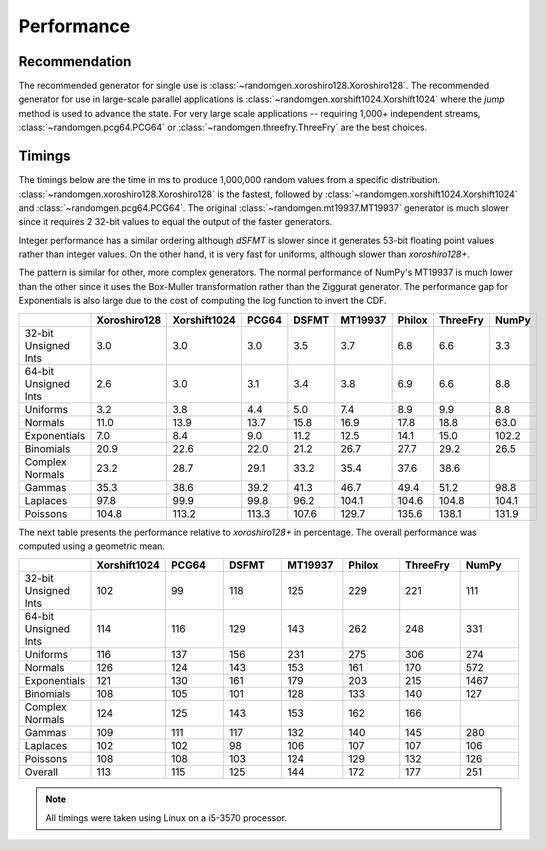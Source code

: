 Performance
-----------

.. py:module:: randomgen

Recommendation
**************
The recommended generator for single use is
:class:`~randomgen.xoroshiro128.Xoroshiro128`.  The recommended generator
for use in large-scale parallel applications is
:class:`~randomgen.xorshift1024.Xorshift1024`
where the `jump` method is used to advance the state. For very large scale
applications -- requiring 1,000+ independent streams,
:class:`~randomgen.pcg64.PCG64` or :class:`~randomgen.threefry.ThreeFry` are
the best choices.

Timings
*******

The timings below are the time in ms to produce 1,000,000 random values from a
specific distribution.  :class:`~randomgen.xoroshiro128.Xoroshiro128` is the
fastest, followed by :class:`~randomgen.xorshift1024.Xorshift1024` and
:class:`~randomgen.pcg64.PCG64`.  The original :class:`~randomgen.mt19937.MT19937`
generator is much slower since it requires 2 32-bit values to equal the output
of the faster generators.

Integer performance has a similar ordering although `dSFMT` is slower since
it generates 53-bit floating point values rather than integer values. On the
other hand, it is very fast for uniforms, although slower than `xoroshiro128+`.

The pattern is similar for other, more complex generators. The normal
performance of NumPy's MT19937 is much lower than the other since it
uses the Box-Muller transformation rather than the Ziggurat generator. The
performance gap for Exponentials is also large due to the cost of computing
the log function to invert the CDF.

.. csv-table::
    :header: ,Xoroshiro128,Xorshift1024,PCG64,DSFMT,MT19937,Philox,ThreeFry,NumPy
    :widths: 14,14,14,14,14,14,14,14,14

    32-bit Unsigned Ints,3.0,3.0,3.0,3.5,3.7,6.8,6.6,3.3
    64-bit Unsigned Ints,2.6,3.0,3.1,3.4,3.8,6.9,6.6,8.8
    Uniforms,3.2,3.8,4.4,5.0,7.4,8.9,9.9,8.8
    Normals,11.0,13.9,13.7,15.8,16.9,17.8,18.8,63.0
    Exponentials,7.0,8.4,9.0,11.2,12.5,14.1,15.0,102.2
    Binomials,20.9,22.6,22.0,21.2,26.7,27.7,29.2,26.5
    Complex Normals,23.2,28.7,29.1,33.2,35.4,37.6,38.6,
    Gammas,35.3,38.6,39.2,41.3,46.7,49.4,51.2,98.8
    Laplaces,97.8,99.9,99.8,96.2,104.1,104.6,104.8,104.1
    Poissons,104.8,113.2,113.3,107.6,129.7,135.6,138.1,131.9


The next table presents the performance relative to `xoroshiro128+` in
percentage. The overall performance was computed using a geometric mean.

.. csv-table::
    :header: ,Xorshift1024,PCG64,DSFMT,MT19937,Philox,ThreeFry,NumPy
    :widths: 14,14,14,14,14,14,14,14
    
    32-bit Unsigned Ints,102,99,118,125,229,221,111
    64-bit Unsigned Ints,114,116,129,143,262,248,331
    Uniforms,116,137,156,231,275,306,274
    Normals,126,124,143,153,161,170,572
    Exponentials,121,130,161,179,203,215,1467
    Binomials,108,105,101,128,133,140,127
    Complex Normals,124,125,143,153,162,166,
    Gammas,109,111,117,132,140,145,280
    Laplaces,102,102,98,106,107,107,106
    Poissons,108,108,103,124,129,132,126
    Overall,113,115,125,144,172,177,251


.. note::

   All timings were taken using Linux on a i5-3570 processor.
